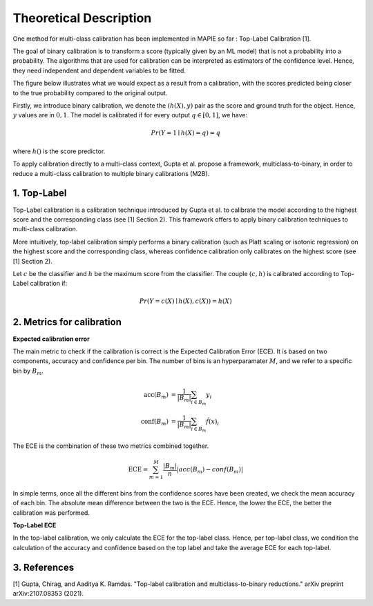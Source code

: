 .. title:: Theoretical Description : contents

.. _theoretical_description_calibration

=======================
Theoretical Description
=======================


One method for multi-class calibration has been implemented in MAPIE so far :
Top-Label Calibration [1].

The goal of binary calibration is to transform a score (typically given by an ML model) that is not a probability into a
probability. The algorithms that are used for calibration can be interpreted as estimators of the confidence level. Hence,
they need independent and dependent variables to be fitted.

The figure below illustrates what we would expect as a result from a calibration, with the scores predicted being closer to the
true probability compared to the original output.

.. image:: images/calibration_basic.png
   :width: 300
   :align: center


Firstly, we introduce binary calibration, we denote the :math:`(h(X), y)` pair as the score and ground truth for the object. Hence, :math:`y`
values are in :math:`{0, 1}`. The model is calibrated if for every output :math:`q \in [0, 1]`, we have:

.. math::
    Pr(Y = 1 \mid h(X) = q) = q

where :math:`h()` is the score predictor.

To apply calibration directly to a multi-class context, Gupta et al. propose a framework, multiclass-to-binary, in order to reduce
a multi-class calibration to multiple binary calibrations (M2B).


1. Top-Label
------------

Top-Label calibration is a calibration technique introduced by Gupta et al. to calibrate the model according to the highest score and
the corresponding class (see [1] Section 2). This framework offers to apply binary calibration techniques to multi-class calibration.

More intuitively, top-label calibration simply performs a binary calibration (such as Platt scaling or isotonic regression) on the
highest score and the corresponding class, whereas confidence calibration only calibrates on the highest score (see [1] Section 2).

Let :math:`c` be the classifier and :math:`h` be the maximum score from the classifier. The couple :math:`(c, h)` is calibrated
according to Top-Label calibration if:

.. math::
    Pr(Y = c(X) \mid h(X), c(X)) = h(X)


2. Metrics for calibration
-------------------------

**Expected calibration error**

The main metric to check if the calibration is correct is the Expected Calibration Error (ECE). It is based on two
components, accuracy and confidence per bin. The number of bins is an hyperparamater :math:`M`, and we refer to a specific bin by
:math:`B_m`.

.. math::
    \text{acc}(B_m) &= \frac{1}{\left| B_m \right|} \sum_{i \in B_m} {y}_i \\
    \text{conf}(B_m) &= \frac{1}{\left| B_m \right|} \sum_{i \in B_m} \hat{f}(x)_i


The ECE is the combination of these two metrics combined together.

.. math::
    \text{ECE} = \sum_{m=1}^M \frac{\left| B_m \right|}{n} \left| acc(B_m) - conf(B_m) \right|

In simple terms, once all the different bins from the confidence scores have been created, we check the mean accuracy of each bin.
The absolute mean difference between the two is the ECE. Hence, the lower the ECE, the better the calibration was performed.


**Top-Label ECE**

In the top-label calibration, we only calculate the ECE for the top-label class. Hence, per top-label class, we condition the calculation
of the accuracy and confidence based on the top label and take the average ECE for each top-label.


3. References
-------------

[1] Gupta, Chirag, and Aaditya K. Ramdas.
"Top-label calibration and multiclass-to-binary reductions."
arXiv preprint arXiv:2107.08353 (2021).
